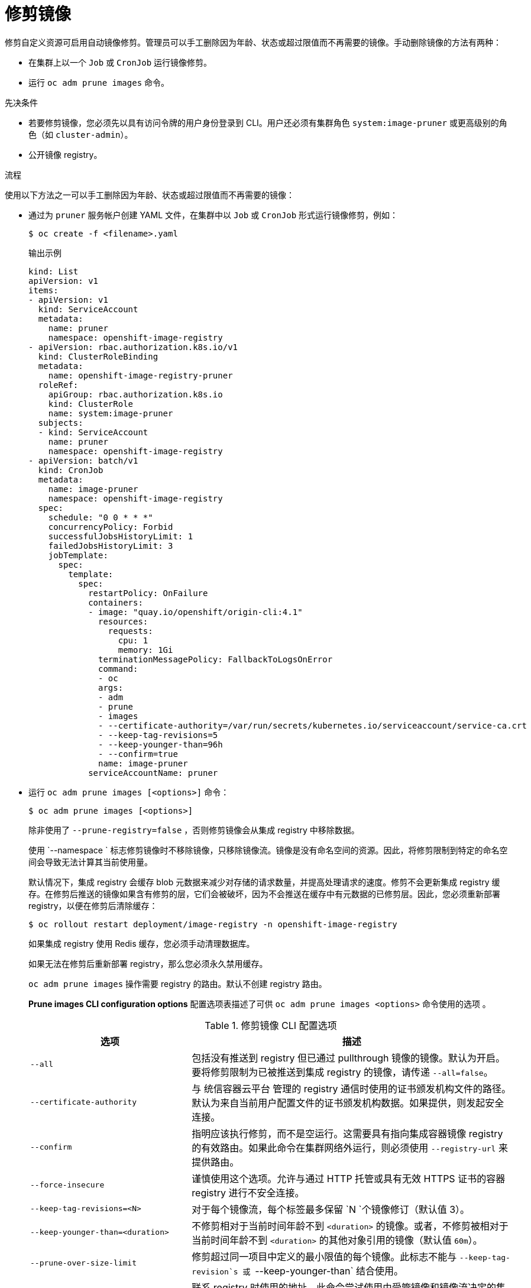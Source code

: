 // Module included in the following assemblies:
//
// * applications/pruning-objects.adoc

:_content-type: PROCEDURE
[id="pruning-images-manual_{context}"]
= 修剪镜像

修剪自定义资源可启用自动镜像修剪。管理员可以手工删除因为年龄、状态或超过限值而不再需要的镜像。手动删除镜像的方法有两种：

* 在集群上以一个 `Job` 或 `CronJob` 运行镜像修剪。
* 运行 `oc adm prune images` 命令。

.先决条件

* 若要修剪镜像，您必须先以具有访问令牌的用户身份登录到 CLI。用户还必须有集群角色 `system:image-pruner` 或更高级别的角色（如 `cluster-admin`）。
* 公开镜像 registry。

.流程

使用以下方法之一可以手工删除因为年龄、状态或超过限值而不再需要的镜像：

* 通过为 `pruner` 服务帐户创建 YAML 文件，在集群中以 `Job` 或 `CronJob` 形式运行镜像修剪，例如：
+
[source,terminal]
----
$ oc create -f <filename>.yaml
----
+
.输出示例
+
[source,yaml]
----
kind: List
apiVersion: v1
items:
- apiVersion: v1
  kind: ServiceAccount
  metadata:
    name: pruner
    namespace: openshift-image-registry
- apiVersion: rbac.authorization.k8s.io/v1
  kind: ClusterRoleBinding
  metadata:
    name: openshift-image-registry-pruner
  roleRef:
    apiGroup: rbac.authorization.k8s.io
    kind: ClusterRole
    name: system:image-pruner
  subjects:
  - kind: ServiceAccount
    name: pruner
    namespace: openshift-image-registry
- apiVersion: batch/v1
  kind: CronJob
  metadata:
    name: image-pruner
    namespace: openshift-image-registry
  spec:
    schedule: "0 0 * * *"
    concurrencyPolicy: Forbid
    successfulJobsHistoryLimit: 1
    failedJobsHistoryLimit: 3
    jobTemplate:
      spec:
        template:
          spec:
            restartPolicy: OnFailure
            containers:
            - image: "quay.io/openshift/origin-cli:4.1"
              resources:
                requests:
                  cpu: 1
                  memory: 1Gi
              terminationMessagePolicy: FallbackToLogsOnError
              command:
              - oc
              args:
              - adm
              - prune
              - images
              - --certificate-authority=/var/run/secrets/kubernetes.io/serviceaccount/service-ca.crt
              - --keep-tag-revisions=5
              - --keep-younger-than=96h
              - --confirm=true
              name: image-pruner
            serviceAccountName: pruner
----

* 运行 `oc adm prune images [<options>]` 命令：
+
[source,terminal]
----
$ oc adm prune images [<options>]
----
+
除非使用了 `--prune-registry=false` ，否则修剪镜像会从集成 registry 中移除数据。
+
使用 `--namespace ` 标志修剪镜像时不移除镜像，只移除镜像流。镜像是没有命名空间的资源。因此，将修剪限制到特定的命名空间会导致无法计算其当前使用量。
+
默认情况下，集成 registry 会缓存 blob 元数据来减少对存储的请求数量，并提高处理请求的速度。修剪不会更新集成 registry 缓存。在修剪后推送的镜像如果含有修剪的层，它们会被破坏，因为不会推送在缓存中有元数据的已修剪层。因此，您必须重新部署 registry，以便在修剪后清除缓存：
+
[source,terminal]
----
$ oc rollout restart deployment/image-registry -n openshift-image-registry
----
+
如果集成 registry 使用 Redis 缓存，您必须手动清理数据库。
+
如果无法在修剪后重新部署 registry，那么您必须永久禁用缓存。
+
`oc adm prune images` 操作需要 registry 的路由。默认不创建 registry 路由。
+
*Prune images CLI configuration options* 配置选项表描述了可供 `oc adm prune images <options>` 命令使用的选项 。
+
.修剪镜像 CLI 配置选项
[cols="4,8",options="header"]
|===

|选项 |描述

.^|`--all`
|包括没有推送到 registry 但已通过 pullthrough 镜像的镜像。默认为开启。要将修剪限制为已被推送到集成 registry 的镜像，请传递 `--all=false`。

.^|`--certificate-authority`
|与 统信容器云平台 管理的 registry 通信时使用的证书颁发机构文件的路径。默认为来自当前用户配置文件的证书颁发机构数据。如果提供，则发起安全连接。

.^|`--confirm`
|指明应该执行修剪，而不是空运行。这需要具有指向集成容器镜像 registry 的有效路由。如果此命令在集群网络外运行，则必须使用 `--registry-url` 来提供路由。

.^|`--force-insecure`
|谨慎使用这个选项。允许与通过 HTTP 托管或具有无效 HTTPS 证书的容器 registry 进行不安全连接。

.^|`--keep-tag-revisions=<N>`
|对于每个镜像流，每个标签最多保留 `N `个镜像修订（默认值 3）。

.^|`--keep-younger-than=<duration>`
|不修剪相对于当前时间年龄不到 `<duration>` 的镜像。或者，不修剪被相对于当前时间年龄不到 `<duration>` 的其他对象引用的镜像（默认值 `60m`）。

.^|`--prune-over-size-limit`
|修剪超过同一项目中定义的最小限值的每个镜像。此标志不能与 `--keep-tag-revision`s 或 `--keep-younger-than` 结合使用。

.^|`--registry-url`
|联系 registry 时使用的地址。此命令尝试使用由受管镜像和镜像流决定的集群内部 URL。如果失败（registry 无法解析或访问），则需要使用此标志提供一个替代路由。可以在 registry 主机名中加上前缀 `https://`或 `http://` 来强制执行特定的连接协议。

.^|`--prune-registry`
|此选项与其他选项指定的条件结合，可以控制是否修剪 registry 中与 统信容器云平台 镜像 API 对象对应的数据。默认情况下，镜像修剪同时处理镜像 API 对象和 registry 中对应的数据。

当您只关注移除 etcd 内容时（可能要减少镜像对象的数量，但并不关心清理 registry）或要通过硬修剪 registry 来单独进行操作（可能在 registry 的适当维护窗口期间），此选项很有用处。
|===

[id="pruning-images-conditions_{context}"]
== 镜像修剪条件

您可以对手动修剪的镜像应用条件。

* 要删除任何由 统信容器云管理平台 管理的镜像，或删除带有注解 `openshift.io/image.managed` 的镜像：
** 至少在 `--keep-younger-than` 分钟前创建 ，且当前没有被引用：
*** 在之前 `--keep-younger-than` 分钟内创建的 Pod。
*** 在之前 `--keep-younger-than` 分钟内创建的镜像流。
*** 运行的 pod
*** 待处理的 pod
*** 复制控制器
*** 部署
*** 部署配置
*** 副本集（Replica set）
*** 构建配置
*** Builds
*** `stream.status.tags[].items` 中 `--keep-tag-revisions` 个最新项。
** 超过同一项目中定义的最小限值，且当前没有被引用：
*** 运行的 pod
*** 待处理的 pod
*** 复制控制器
*** 部署
*** 部署配置
*** 副本集（Replica set）
*** 构建配置
*** Builds
* 不支持从外部 registry 进行修剪。
* 镜像被修剪后，会从在 status.tags 引用了该镜像的所有镜像流中移除对该镜像的所有引用。
* 移除不再被任何镜像引用的镜像层。

[注意]
====
T`--prune-over-size-limit` 标志无法与 `--keep-tag-revisions` 或 `--keep-younger-than` 标志结合使用。这样做会返回不允许操作的信息。
====

与使用一个命令同时进行两个操作相比，把移除 统信容器云管理平台 镜像 API 对象的操作和从 registry 中删除镜像数据的操作分开进行（使用 `--prune-registry=false` 然后再硬修剪 registry），可以缩减时间窗口且更加安全。但是，计时窗口不会完全剔除。

例如，您仍然可在创建引用某一镜像的 Pod，因为修剪会将该镜像标识为需要修剪。您仍需对在修剪操作期间创建的 API 对象（它可能会引用镜像）加以注意以避免出现引用已删除内容的问题。

重新进行修剪时如果没有使用 `--prune-registry` 选项，或使用 `--prune-registry=true` 选项，则不会修剪之前通过 `--prune-registry=false` 修剪的镜像的镜像 registry 中相关的存储。对于任何使用 `--prune-registry=false` 修剪的镜像，只能通过硬修剪注册表将其从 registry 存储中删除。

[id="pruning-images-running-operation_{context}"]
== 运行镜像修剪操作

.流程

. 查看修剪操作要删除的对象：

.. 最多保留三个标签修订，并且保证资源（镜像、镜像流和 pod）不长于 `60` 分钟：
+
[source,terminal]
----
$ oc adm prune images --keep-tag-revisions=3 --keep-younger-than=60m
----

.. 修剪超过定义的限值的所有镜像：
+
[source,terminal]
----
$ oc adm prune images --prune-over-size-limit
----

. 使用上一步中的选项执行修剪操作：
+
[source,terminal]
----
$ oc adm prune images --keep-tag-revisions=3 --keep-younger-than=60m --confirm
----
+
[source,terminal]
----
$ oc adm prune images --prune-over-size-limit --confirm
----

[id="pruning-images-secure-insecure_{context}"]
== 使用安全或不安全连接

安全连接是首选和推荐的方法。它通过 HTTPS 协议来进行，并且会强制验证证书。若有可能，prune 命令始终会尝试使用这种连接。如果不可能，某些情况下会回退到不安全连接，而这存在危险。这时，会跳过证书验证或使用普通 HTTP 协议。

除非指定了 `--certificate-authority`，否则以下情形中允许回退到不安全连接：

. 使用 `--force-insecure` 选项运行 `prune` 命令。
. 提供的 `registry-url` 带有 `http://` 架构前缀。
. 提供的 `registry-url` 是本地链路地址或 `localhost`。
. 当前用户的配置允许不安全连接。造成的原因可能是用户使用 `--insecure-skip-tls-verify` 登录或在提示时选择不安全连接。

[重要]
====
如果 registry 使用有别于 统信容器云管理平台 所用的证书颁发机构进行保护，则必须通过 `--certificate-authority` 标志来指定。否则，`prune` 命令会出错。
====

[id="pruning-images-problems_{context}"]
== 镜像修剪问题

[discrete]
[id="pruning-images-not-being-pruned_{context}"]
==== 镜像没有被修剪

如果您的镜像不断积累，且 `prune` 命令只移除您的预期的少许部分，请确保清楚镜像视为修剪候选者时必须要满足的镜像修剪条件。

确保您要移除的镜像在每个标签历史记录中所处的位置高于您选择的标签修订阈值。例如，有一个名为 `sha:abz` 的陈旧镜像。在标记镜像的密码空间 N 中运行以下命令，会造成在一个名为 `myapp` 的镜像流对该镜像标记三次：

[source,terminal]
----
$ oc get is -n N -o go-template='{{range $isi, $is := .items}}{{range $ti, $tag := $is.status.tags}}'\
  '{{range $ii, $item := $tag.items}}{{if eq $item.image "'"sha:abz"\
  $'"}}{{$is.metadata.name}}:{{$tag.tag}} at position {{$ii}} out of {{len $tag.items}}\n'\
  '{{end}}{{end}}{{end}}{{end}}'
----

.输出示例
[source,terminal]
----
myapp:v2 at position 4 out of 5
myapp:v2.1 at position 2 out of 2
myapp:v2.1-may-2016 at position 0 out of 1
----

使用默认选项时，不会修剪该镜像，因为它出现在 `myapp:v2.1-may-2016` 标签历史记录中的位置 `0` 上。要将镜像视为需要修剪，管理员必须：

* 在运行 `oc adm prune images` 命令时指定 `--keep-tag-revisions=0`。
+
[警告]
====
此操作从所有含有基础镜像的命名空间中移除所有标签，除非它们比指定阈值年轻，或者有比指定阈值年轻的对象引用它们。
====

* 删除所有位置低于修订阈值的 `istag`，即 `myapp:v2.1` 和 `myapp:v2.1-may-2016`。

* 在历史记录中进一步移动镜像，可以通过运行新构建并推送到同一 `istag`，或者标记其他镜像。对于旧版标签，这可能并不是需要的结果。

应该避免在标签的名称中包含某个特定镜像的构建日期或时间，除非镜像必须保留不定的时长。这样的标签通常在历史记录中只有一个镜像，这会永久阻止它们被修剪。

[discrete]
[id="pruning-images-secure-against-insecure_{context}"]
==== 对不安全 registry 使用安全连接

如果您在 `oc adm prune images` 命令的输出中看到类似于如下的消息，这表示您的 registry 未受保护，并且 `oc adm prune images` 客户端尝试使用安全连接：

[source,terminal]
----
error: error communicating with registry: Get https://172.30.30.30:5000/healthz: http: server gave HTTP response to HTTPS client
----

* 建议的解决方案是保护 registry 的安全。或在，您可以强制客户端使用不安全连接，方法是在命令中附加 `--force-insecure`，但并不建议这样做。

[discrete]
[id="pruning-images-insecure-against-secure_{context}"]
==== 对受保护 registry 使用不安全连接

如果您在 `oc adm prune images` 命令中看到以下错误之一，这表示您的 registry 已设有保护，但签署其证书的证书颁发机构与 `oc adm prune images` 客户端用于连接验证的不同：

[source,terminal]
----
error: error communicating with registry: Get http://172.30.30.30:5000/healthz: malformed HTTP response "\x15\x03\x01\x00\x02\x02"
error: error communicating with registry: [Get https://172.30.30.30:5000/healthz: x509: certificate signed by unknown authority, Get http://172.30.30.30:5000/healthz: malformed HTTP response "\x15\x03\x01\x00\x02\x02"]
----

默认情况下，使用存储在用户配置文件中的证书颁发机构数据；与主 API 通信时也是如此。

使用 `--certificate-authority` 选项为容器镜像 registry 服务器提供正确的证书颁发机构。

[discrete]
[id="pruning-images-wrong-ca_{context}"]
==== 使用错误的证书颁发机构

以下错误表示，用来为受保护容器镜像 registry 的证书签名的证书颁发机构与客户端使用的不同：

[source,terminal]
----
error: error communicating with registry: Get https://172.30.30.30:5000/: x509: certificate signed by unknown authority
----

务必通过 `--certificate-authority` 提供正确的证书颁发机构。

作为一种临时解决方案，您可以添加 `--force-insecure` 标签。不过，我们不建议这样做。
